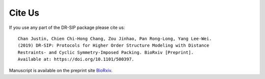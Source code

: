 .. _cite-us:

Cite Us
================================================================

.. highlight:: none

If you use any part of the DR-SIP package please cite us::

	Chan Justin, Chien Chi-Hong Chang, Zou Jinhao, Pan Rong-Long, Yang Lee-Wei.
	(2019) DR-SIP: Protocols for Higher Order Structure Modeling with Distance
	Restraints- and Cyclic Symmetry-Imposed Packing. BioRxiv [Preprint].
	Available at: https://doi.org/10.1101/500397.

Manuscript is available on the preprint site `BioRxiv <https://doi.org/10.1101/500397>`_.